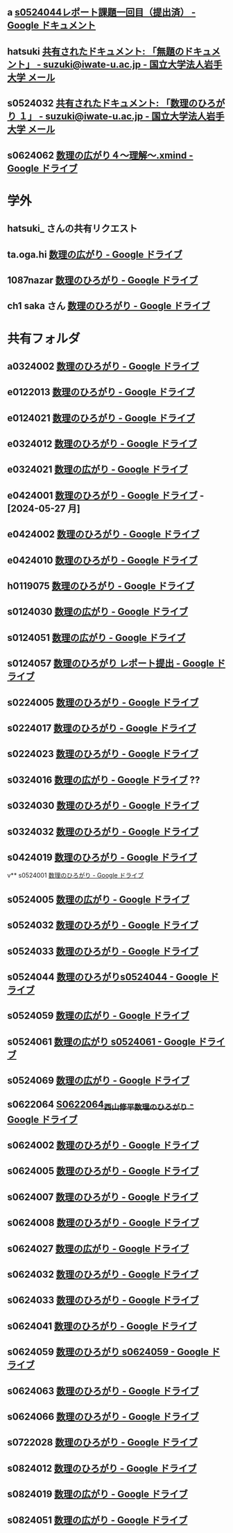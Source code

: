 ** a [[https://docs.google.com/document/d/1lVC_7yB53rlUZ2dw414oBsBWh29UrNDhe2VcYlvSWaY/edit#heading=h.sd5edbacbhu2][s0524044レポート課題一回目（提出済） - Google ドキュメント]]
** hatsuki [[https://mail.google.com/mail/u/1/#inbox/FMfcgzGxTPDqWFzpnNCbxZhwgwLblgbV][共有されたドキュメント: 「無題のドキュメント」 - suzuki@iwate-u.ac.jp - 国立大学法人岩手大学 メール]]

** s0524032 [[https://mail.google.com/mail/u/1/#inbox/FMfcgzGxTPDqWMpXdTZTcjSFmlxkgDnF][共有されたドキュメント: 「数理のひろがり １」 - suzuki@iwate-u.ac.jp - 国立大学法人岩手大学 メール]]

** s0624062 [[https://drive.google.com/file/d/1sZ-Tnh6YZyi8Gwo0lN55ap8OF9x2-OtV/view?ts=664db43a][数理の広がり４～理解～.xmind - Google ドライブ]]


* 学外
** hatsuki_ さんの共有リクエスト

** ta.oga.hi [[https://drive.google.com/drive/u/1/folders/1FsKptVTPpMqzCSCMYhzx4-v_NDNQDC-4][数理の広がり - Google ドライブ]]

** 1087nazar [[https://drive.google.com/drive/u/1/folders/1Z6YbIi1GruGHL5JsM9mDPD0NRiUKXk8Y][数理のひろがり - Google ドライブ]]
** ch1 saka さん  [[https://drive.google.com/drive/u/1/folders/1Z6YbIi1GruGHL5JsM9mDPD0NRiUKXk8Y][数理のひろがり - Google ドライブ]]


* 共有フォルダ
** a0324002 [[https://drive.google.com/drive/u/1/folders/1byjc7ZBqSD2PmhiH4gMrMA5_SUo4Nmj5][数理のひろがり - Google ドライブ]]
** e0122013 [[https://drive.google.com/drive/u/1/folders/1-73XRRHVOfrCIoA9xU0LTz8LodcY7qlW][数理のひろがり - Google ドライブ]]
** e0124021 [[https://drive.google.com/drive/u/1/folders/1pZF2vwoqVbKCxDjtCfOF1dXQwiV_sDIZ][数理のひろがり - Google ドライブ]]
** e0324012 [[https://drive.google.com/drive/u/1/folders/1oAJ5vECQuCUD2yOd0IJisujiyJk-U_K_][数理のひろがり - Google ドライブ]] 
** e0324021 [[https://drive.google.com/drive/u/1/folders/1wR1-8oLaxiri_iUwvgcjdS_JYX4dgwwK][数理の広がり - Google ドライブ]] 
** e0424001 [[https://drive.google.com/drive/u/1/folders/1CsMyMkhf4LQBaZthLz1E4FnN0Ltmt5Bq][数理のひろがり - Google ドライブ]] - [2024-05-27 月]
** e0424002 [[https://drive.google.com/drive/u/1/folders/1OsFl-UEnglBx8cqm2xeQcxCW8ktZiRLq][数理のひろがり - Google ドライブ]] 
** e0424010  [[https://drive.google.com/drive/u/1/folders/1uhJPvU7YQeS1dSV8iWWx_TH1RfUfLF6l][数理のひろがり - Google ドライブ]]
** h0119075 [[https://drive.google.com/drive/u/1/folders/1w9AkQ_WZFu-K2UZ5UFzDbjeN8KfIN8va][数理のひろがり - Google ドライブ]] 
** s0124030 [[https://drive.google.com/drive/u/1/folders/12NKlft0QIX2j4_Xvq1jBu_acZZqx4naz][数理の広がり - Google ドライブ]] 
** s0124051 [[https://drive.google.com/drive/u/1/folders/1P2g7NDm5aOvC460eRHptdnbtW-69EAMd][数理の広がり - Google ドライブ]]
** s0124057 [[https://drive.google.com/drive/u/1/folders/1y6CAH5yNv_i0lyi_eonxhGCr12HROHtk][数理のひろがり レポート提出 - Google ドライブ]]
** s0224005 [[https://drive.google.com/drive/u/1/folders/1ghNL_2_4iCmCDVK3ohoZLKfG_572-r8m][数理のひろがり - Google ドライブ]] 
** s0224017 [[https://drive.google.com/drive/u/1/folders/19WnAAkSypL-x4saW8Y_HPfF4pbTR0GuB][数理のひろがり - Google ドライブ]] 
** s0224023 [[https://drive.google.com/drive/u/1/folders/14w1mUfxYBCVLawbYTkuSTJvo247a4jsg][数理のひろがり - Google ドライブ]] 
** s0324016 [[https://drive.google.com/drive/u/1/folders/1RRxkADW-wfwVG7GTlUx7Y1Je-zl5VkO-][数理の広がり - Google ドライブ]]  ??
** s0324030 [[https://drive.google.com/drive/u/1/folders/1Hqs_EPV6YNgwpNyZgov6mBZWI6cmNcsi][数理のひろがり - Google ドライブ]]
** s0324032 [[https://drive.google.com/drive/u/1/folders/1E-Il1qkRdfshZH8Baa9eVi8elyESjPmt][数理のひろがり - Google ドライブ]] 
** s0424019 [[https://drive.google.com/drive/u/1/folders/1oIMQL_Gu8R5IKTDz2uMCnEL6D9Cm78FR][数理のひろがり - Google ドライブ]] 
v** s0524001 [[https://drive.google.com/drive/u/1/folders/1DEE1itrB3Jr6vs70KvGpIPgeS6YAy99z][数理のひろがり - Google ドライブ]]
** s0524005 [[https://drive.google.com/drive/u/1/folders/1r4Ac-yCTfo4Gt-QKFz6Ct-XfzI39RvPY][数理の広がり - Google ドライブ]] 
** s0524032 [[https://drive.google.com/drive/u/1/folders/1SMS2fvtiumibAHN_D2GoiOIPS3HFomtK][数理のひろがり - Google ドライブ]] 
** s0524033 [[https://drive.google.com/drive/u/1/folders/1Mlkit0bCdLGlmGgFcypbBqrhfAkNlS6I][数理のひろがり - Google ドライブ]] 
** s0524044 [[https://drive.google.com/drive/u/1/folders/1ApO40OB8MxRT9C0trWimDMIcZDlKr4pO][数理のひろがりs0524044 - Google ドライブ]]
** s0524059 [[https://drive.google.com/drive/u/1/folders/1tXM_ooL2vFysjFM5FnZE6JjWuXeM_jgH][数理の広がり - Google ドライブ]] 
** s0524061 [[https://drive.google.com/drive/u/1/folders/1c5CZ0ulQcMIVfP4AgbOq4n2iQCrNKVYt][数理の広がり s0524061 - Google ドライブ]]
** s0524069 [[https://drive.google.com/drive/u/1/folders/1d4wtwFo9YdfjfnRN3S7uA3xBuxRzMEzy][数理の広がり - Google ドライブ]]
** s0622064 [[https://drive.google.com/drive/u/1/folders/1pda22-C-eSsaiQgDISioJCdU2AiFjmFK][S0622064_西山修平_数理のひろがり - Google ドライブ]]
** s0624002 [[https://drive.google.com/drive/u/1/folders/17hU-WWi6zXtF4jTh-VWuhckGZCUpt8UL][数理のひろがり - Google ドライブ]] 
** s0624005 [[https://drive.google.com/drive/u/1/folders/1zDJkBC9I135uDC0MZGCPDSkAf8gNWWTo][数理のひろがり - Google ドライブ]]
** s0624007 [[https://drive.google.com/drive/u/1/folders/1eFlhWW8G3RwzIhdO3YQ5PBymnGyZbYj9][数理のひろがり - Google ドライブ]] 
** s0624008 [[https://drive.google.com/drive/u/1/folders/1GsqTh0gAehDNwUg3ncf1gfrmPNyQHz-l][数理のひろがり - Google ドライブ]]
** s0624027 [[https://drive.google.com/drive/u/1/folders/1STBndKIB88AxLuW0aI809HgNYMKYiROv][数理の広がり - Google ドライブ]] 
** s0624032 [[https://drive.google.com/drive/u/1/folders/1VxHaYXfA-s0lvUWG04SwWffrhdA5vA20][数理のひろがり - Google ドライブ]] 
** s0624033 [[https://drive.google.com/drive/u/1/folders/1ms7CVUHN_n4ODPl6kvG0Wv26Gl4PLin8][数理のひろがり - Google ドライブ]]
** s0624041 [[https://drive.google.com/drive/u/1/folders/1SfONqiAKm4onAKTiyyXVlCZb8rbq6xoO][数理のひろがり - Google ドライブ]]
** s0624059 [[https://drive.google.com/drive/u/1/folders/1FQaByixI04wN-P_SpgQzHHgr2ck9Mnt7][数理のひろがり s0624059 - Google ドライブ]] 
** s0624063 [[https://drive.google.com/drive/u/1/folders/140nu5IznK6OLlTv0gEJl8MzvHjZoH9B0][数理のひろがり - Google ドライブ]] 
** s0624066 [[https://drive.google.com/drive/u/1/folders/1C-0EGnLApVL9wvzKSZMV_feg6JQaqTwL][数理のひろがり - Google ドライブ]] 
** s0722028 [[https://drive.google.com/drive/u/1/folders/1N4Y9l2BJpUMbYIV4cGsd8e9WXiF7gmfj][数理のひろがり - Google ドライブ]] 
** s0824012 [[https://drive.google.com/drive/u/1/folders/19_MUK5KW0M39PMct2DZo69lpPh19XJ7U][数理のひろがり - Google ドライブ]]
** s0824019 [[https://drive.google.com/drive/u/1/folders/14gNATSvL2k8eyXEVV5m3L1vZEn91MXeV][数理の広がり - Google ドライブ]]
** s0824051 [[https://drive.google.com/drive/u/1/folders/1rV_CNstY0GZooMv0trvGyHfnT04gDpjr][数理の広がり - Google ドライブ]] 
